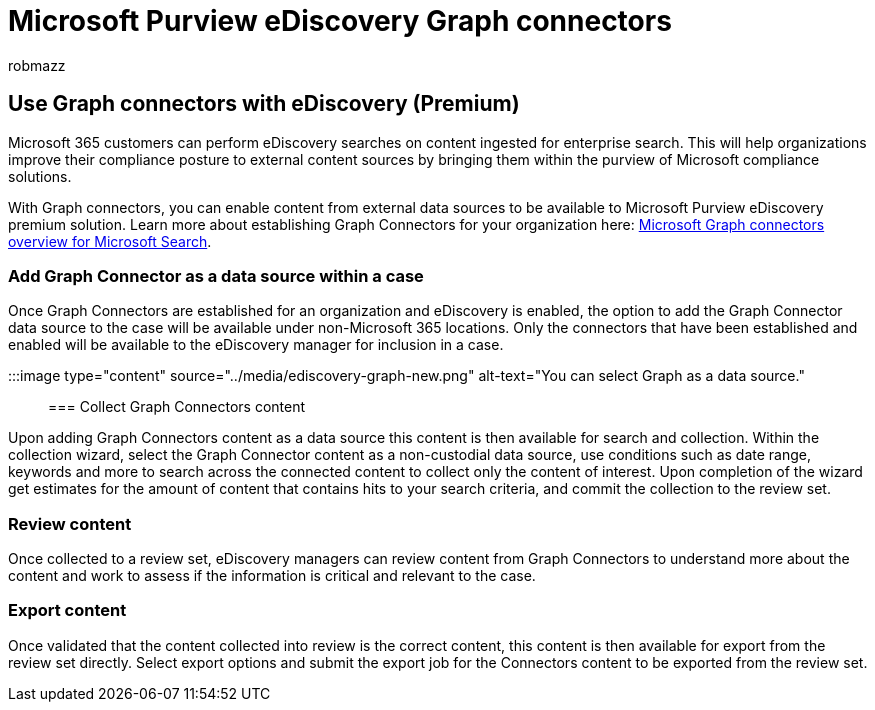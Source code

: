 = Microsoft Purview eDiscovery Graph connectors
:audience: Admin
:author: robmazz
:description: Microsoft 365 customers can perform eDiscovery searches on content ingested for enterprise search.
:f1.keywords: ["NOCSH"]
:manager: laurawi
:ms.author: robmazz
:ms.collection: ["tier1", "m365-security-compliance", "m365solution-ediscovery", "m365solution-overview", "ediscovery"]
:ms.date: 07/15/2022
:ms.localizationpriority: medium
:ms.service: O365-seccomp
:ms.topic: article
:search.appverid: ["SPO160", "MOE150", "MET150"]

== Use Graph connectors with eDiscovery (Premium)

Microsoft 365 customers can perform eDiscovery searches on content ingested for enterprise search.
This will help organizations improve their compliance posture to external content sources by bringing them within the purview of Microsoft compliance solutions.

With Graph connectors, you can enable content from external data sources to be available to Microsoft Purview eDiscovery premium solution.
Learn more about establishing Graph Connectors for your organization here: link:/microsoftsearch/connectors-overview[Microsoft Graph connectors overview for Microsoft Search].

=== Add Graph Connector as a data source within a case

Once Graph Connectors are established for an organization and eDiscovery is enabled, the option to add the Graph Connector data source to the case will be available under non-Microsoft 365 locations.
Only the connectors that have been established and enabled will be available to the eDiscovery manager for inclusion in a case.

:::image type="content" source="../media/ediscovery-graph-new.png" alt-text="You can select Graph as a data source.":::

=== Collect Graph Connectors content

Upon adding Graph Connectors content as a data source this content is then available for search and collection.
Within the collection wizard, select the Graph Connector content as a non-custodial data source, use conditions such as date range, keywords and more to search across the connected content to collect only the content of interest.
Upon completion of the wizard get estimates for the amount of content that contains hits to your search criteria, and commit the collection to the review set.

=== Review content

Once collected to a review set, eDiscovery managers can review content from Graph Connectors to understand more about the content and work to assess if the information is critical and relevant to the case.

=== Export content

Once validated that the content collected into review is the correct content, this content is then available for export from the review set directly.
Select export options and submit the export job for the Connectors content to be exported from the review set.
